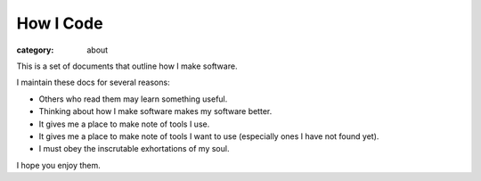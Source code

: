 How I Code
==========

:category: about

This is a set of documents that outline how I make software.

I maintain these docs for several reasons:

* Others who read them may learn something useful.

* Thinking about how I make software makes my software better.

* It gives me a place to make note of tools I use.

* It gives me a place to make note of tools I want to use (especially ones
  I have not found yet).

* I must obey the inscrutable exhortations of my soul.

I hope you enjoy them.
